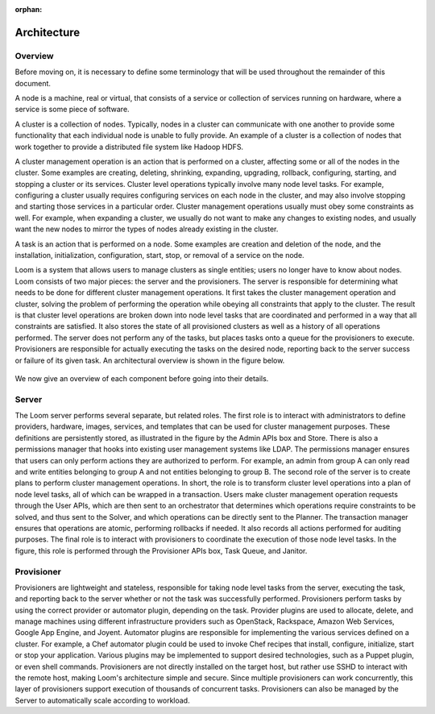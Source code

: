 :orphan:
.. index::
   single: Overview
.. _index_toplevel:

============
Architecture
============

.. _architecture:

Overview
========
Before moving on, it is necessary to define some terminology that will be used throughout the remainder of this document. 

A node is a machine, real or virtual, that consists of a service or collection of services running on hardware, where
a service is some piece of software.  

A cluster is a collection of nodes.  Typically, nodes in a cluster can communicate
with one another to provide some functionality that each individual node is unable to fully provide.  An example of a cluster
is a collection of nodes that work together to provide a distributed file system like Hadoop HDFS.  

A cluster management operation is an action that is performed on a cluster, affecting some or all of the nodes in the cluster.
Some examples are creating, deleting, shrinking, expanding, upgrading, rollback, configuring, starting, and stopping a cluster or 
its services. Cluster level operations typically involve many node level tasks. For example, configuring a cluster usually requires 
configuring services on each node in the cluster, and may also involve stopping and starting those services in a particular order.
Cluster management operations usually must obey some constraints as well. For example, when expanding a cluster, we usually do not
want to make any changes to existing nodes, and usually want the new nodes to mirror the types of nodes already existing in the cluster.

A task is an action that is performed on a node.  Some examples are creation and deletion of the node, and the installation,
initialization, configuration, start, stop, or removal of a service on the node.  

Loom is a system that allows users to manage clusters as single entities; users no longer have to know about nodes. 
Loom consists of two major pieces: the server and the provisioners.  The server is responsible for determining what needs to be 
done for different cluster management operations. It first takes the cluster management operation and cluster, solving the problem
of performing the operation while obeying all constraints that apply to the cluster. The result is that cluster level operations 
are broken down into node level tasks that are coordinated and performed in a way that all constraints are satisfied. 
It also stores the state of all provisioned clusters as well as a history of all
operations performed.  The server does not perform any of the tasks, but places tasks onto a queue for the provisioners to 
execute.  Provisioners are responsible for actually executing the tasks on the desired node, reporting back to the server 
success or failure of its given task.  An architectural overview is shown in the figure below. 

.. figure:: /_images/Loom-Architecture.png
    :align: center
    :alt: Loom Architecture
    :figclass: align-center

We now give an overview of each component before going into their details.

Server
======
The Loom server performs several separate, but related roles.  The first role is to interact with administrators to define providers,
hardware, images, services, and templates that can be used for cluster management purposes. These definitions are persistently 
stored, as illustrated in the figure by the Admin APIs box and Store. There is also a permissions manager that hooks into existing user
management systems like LDAP. The permissions manager ensures that users can only perform actions they are authorized to perform. For example,
an admin from group A can only read and write entities belonging to group A and not entities belonging to group B.
The second role of the server is to create plans to perform cluster management operations. In short, the role is to transform cluster 
level operations into a plan of node level tasks, all of which can be wrapped in a transaction. 
Users make cluster management operation requests through the User APIs, which are then sent to an orchestrator that determines which
operations require constraints to be solved, and thus sent to the Solver, and which operations can be directly sent to the Planner.
The transaction manager ensures that operations are atomic, performing rollbacks if needed. It also records all actions performed for auditing purposes.
The final role is to interact with provisioners to coordinate the execution of those node level tasks.  In the figure, this role 
is performed through the Provisioner APIs box, Task Queue, and Janitor. 

Provisioner
===========
Provisioners are lightweight and stateless, responsible for taking node level tasks from the server, executing the task,
and reporting back to the server whether or not the task was successfully performed. Provisioners perform tasks by using the correct 
provider or automator plugin, depending on the task.  Provider plugins
are used to allocate, delete, and manage machines using different infrastructure providers such as OpenStack, Rackspace, Amazon Web Services, 
Google App Engine, and Joyent. Automator plugins are responsible for implementing the various services defined on a cluster.  For example, a 
Chef automator plugin could be used to invoke Chef recipes that install, configure, initialize, start or stop your application.  Various plugins may be 
implemented to support desired technologies, such as a Puppet plugin, or even shell commands.  
Provisioners are not directly installed on the target host, but rather use SSHD to interact with the remote host, making Loom's architecture 
simple and secure. Since multiple provisioners can work concurrently, this layer of provisioners support execution of thousands of concurrent
tasks. Provisioners can also be managed by the Server to automatically scale according to workload.
